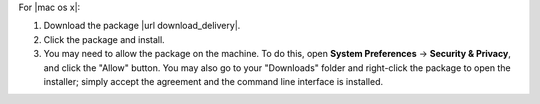 .. The contents of this file may be included in multiple topics (using the includes directive).
.. The contents of this file should be modified in a way that preserves its ability to appear in multiple topics.


For |mac os x|:

#. Download the package |url download_delivery|.
#. Click the package and install.
#. You may need to allow the package on the machine. To do this, open **System Preferences** -> **Security & Privacy**, and click the "Allow" button. You may also go to your "Downloads" folder and right-click the package to open the installer; simply accept the agreement and the command line interface is installed.
